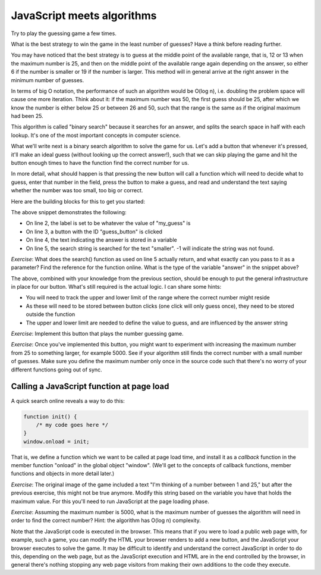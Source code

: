 JavaScript meets algorithms
---------------------------

Try to play the guessing game a few times.

What is the best strategy to win the game in the least number of guesses? Have a think before reading further.

You may have noticed that the best strategy is to guess at the middle point of the available range, that is, 12 or 13 when the maximum number is 25, and then on the middle point of the available range again depending on the answer, so either 6 if the number is smaller or 19 if the number is larger. This method will in general arrive at the right answer in the minimum number of guesses.

In terms of big O notation, the performance of such an algorithm would be O(log n), i.e. doubling the problem space will cause one more iteration. Think about it: if the maximum number was 50, the first guess should be 25, after which we know the number is either below 25 or between 26 and 50, such that the range is the same as if the original maximum had been 25.

This algorithm is called "binary search" because it searches for an answer, and splits the search space in half with each lookup. It's one of the most important concepts in computer science.

What we'll write next is a binary search algorithm to solve the game for us. Let's add a button that whenever it's pressed, it'll make an ideal guess (without looking up the correct answer!), such that we can skip playing the game and hit the button enough times to have the function find the correct number for us.

In more detail, what should happen is that pressing the new button will call a function which will need to decide what to guess, enter that number in the field, press the button to make a guess, and read and understand the text saying whether the number was too small, too big or correct.

Here are the building blocks for this to get you started:

.. code-block:: javascript
    :linenos:

    var my_guess = /* TODO */;
    document.getElementById("guess").value = my_guess;
    document.getElementById("guess_button").click();
    var answer = document.getElementById("paragraph").innerHTML;
    if(answer.search("smaller") != -1) {
        /* TODO */
    }

The above snippet demonstrates the following:

* On line 2, the label is set to be whatever the value of "my_guess" is
* On line 3, a button with the ID "guess_button" is clicked
* On line 4, the text indicating the answer is stored in a variable
* On line 5, the search string is searched for the text "smaller". -1 will indicate the string was not found.

*Exercise*: What does the search() function as used on line 5 actually return, and what exactly can you pass to it as a parameter? Find the reference for the function online. What is the type of the variable "answer" in the snippet above?

The above, combined with your knowledge from the previous section, should be enough to put the general infrastructure in place for our button. What's still required is the actual logic. I can share some hints:

* You will need to track the upper and lower limit of the range where the correct number might reside
* As these will need to be stored between button clicks (one click will only guess once), they need to be stored outside the function
* The upper and lower limit are needed to define the value to guess, and are influenced by the answer string

*Exercise*: Implement this button that plays the number guessing game.

*Exercise*: Once you've implemented this button, you might want to experiment with increasing the maximum number from 25 to something larger, for example 5000. See if your algorithm still finds the correct number with a small number of guesses. Make sure you define the maximum number only once in the source code such that there's no worry of your different functions going out of sync.

Calling a JavaScript function at page load
==========================================

A quick search online reveals a way to do this:

.. code-block:: js

    function init() {
        /* my code goes here */
    }
    window.onload = init;

That is, we define a function which we want to be called at page load time, and install it as a *callback* function in the member function "onload" in the global object "window". (We'll get to the concepts of callback functions, member functions and objects in more detail later.)

*Exercise*: The original image of the game included a text "I'm thinking of a number between 1 and 25," but after the previous exercise, this might not be true anymore. Modify this string based on the variable you have that holds the maximum value. For this you'll need to run JavaScript at the page loading phase.

*Exercise*: Assuming the maximum number is 5000, what is the maximum number of guesses the algorithm will need in order to find the correct number? Hint: the algorithm has O(log n) complexity.

Note that the JavaScript code is executed in the browser. This means that if you were to load a public web page with, for example, such a game, you can modify the HTML your browser renders to add a new button, and the JavaScript your browser executes to solve the game. It may be difficult to identify and understand the correct JavaScript in order to do this, depending on the web page, but as the JavaScript execution and HTML are in the end controlled by the browser, in general there's nothing stopping any web page visitors from making their own additions to the code they execute.
